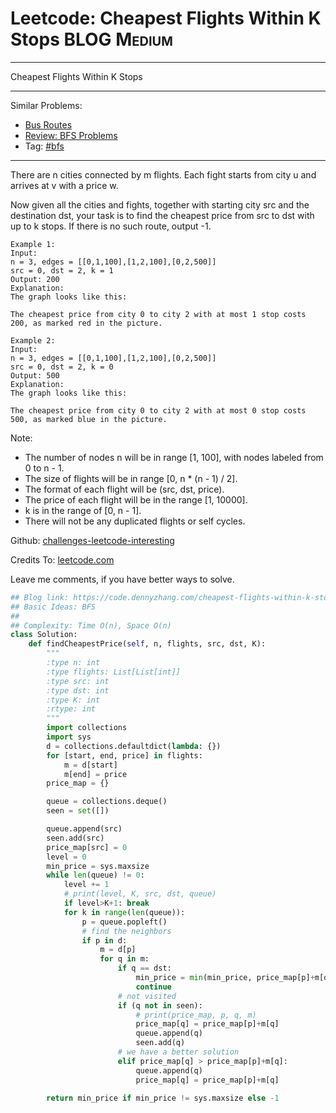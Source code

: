 * Leetcode: Cheapest Flights Within K Stops                                              :BLOG:Medium:
#+STARTUP: showeverything
#+OPTIONS: toc:nil \n:t ^:nil creator:nil d:nil
:PROPERTIES:
:type:     bfs, inspiring, redo
:END:
---------------------------------------------------------------------
Cheapest Flights Within K Stops
---------------------------------------------------------------------
Similar Problems:
- [[https://code.dennyzhang.com/bus-routes][Bus Routes]]
- [[https://code.dennyzhang.com/review-bfs][Review: BFS Problems]]
- Tag: [[https://code.dennyzhang.com/tag/bfs][#bfs]]
---------------------------------------------------------------------
There are n cities connected by m flights. Each fight starts from city u and arrives at v with a price w.

Now given all the cities and fights, together with starting city src and the destination dst, your task is to find the cheapest price from src to dst with up to k stops. If there is no such route, output -1.

#+BEGIN_EXAMPLE
Example 1:
Input: 
n = 3, edges = [[0,1,100],[1,2,100],[0,2,500]]
src = 0, dst = 2, k = 1
Output: 200
Explanation: 
The graph looks like this:
#+END_EXAMPLE
[[image-blog:Leetcode: Cheapest Flights Within K Stops][https://raw.githubusercontent.com/DennyZhang/images/master/code/cheapest-flights-within-k-stops1.png]]

#+BEGIN_EXAMPLE
The cheapest price from city 0 to city 2 with at most 1 stop costs 200, as marked red in the picture.
#+END_EXAMPLE

#+BEGIN_EXAMPLE
Example 2:
Input: 
n = 3, edges = [[0,1,100],[1,2,100],[0,2,500]]
src = 0, dst = 2, k = 0
Output: 500
Explanation: 
The graph looks like this:
#+END_EXAMPLE

[[image-blog:Leetcode: Cheapest Flights Within K Stops][https://raw.githubusercontent.com/DennyZhang/images/master/code/cheapest-flights-within-k-stops2.png]]

#+BEGIN_EXAMPLE
The cheapest price from city 0 to city 2 with at most 0 stop costs 500, as marked blue in the picture.
#+END_EXAMPLE

Note:

- The number of nodes n will be in range [1, 100], with nodes labeled from 0 to n - 1.
- The size of flights will be in range [0, n * (n - 1) / 2].
- The format of each flight will be (src, dst, price).
- The price of each flight will be in the range [1, 10000].
- k is in the range of [0, n - 1].
- There will not be any duplicated flights or self cycles.

Github: [[url-external:https://github.com/DennyZhang/challenges-leetcode-interesting/tree/master/cheapest-flights-within-k-stops][challenges-leetcode-interesting]]

Credits To: [[url-external:https://leetcode.com/problems/cheapest-flights-within-k-stops/description/][leetcode.com]]

Leave me comments, if you have better ways to solve.

#+BEGIN_SRC python
## Blog link: https://code.dennyzhang.com/cheapest-flights-within-k-stops
## Basic Ideas: BFS
##
## Complexity: Time O(n), Space O(n)
class Solution:
    def findCheapestPrice(self, n, flights, src, dst, K):
        """
        :type n: int
        :type flights: List[List[int]]
        :type src: int
        :type dst: int
        :type K: int
        :rtype: int
        """
        import collections
        import sys
        d = collections.defaultdict(lambda: {})
        for [start, end, price] in flights:
            m = d[start]
            m[end] = price
        price_map = {}

        queue = collections.deque()
        seen = set([])
        
        queue.append(src)
        seen.add(src)
        price_map[src] = 0
        level = 0
        min_price = sys.maxsize
        while len(queue) != 0:
            level += 1
            # print(level, K, src, dst, queue)
            if level>K+1: break
            for k in range(len(queue)):
                p = queue.popleft()
                # find the neighbors
                if p in d:
                    m = d[p]
                    for q in m:
                        if q == dst:
                            min_price = min(min_price, price_map[p]+m[q])
                            continue
                        # not visited
                        if (q not in seen):
                            # print(price_map, p, q, m)
                            price_map[q] = price_map[p]+m[q]
                            queue.append(q)
                            seen.add(q)
                        # we have a better solution
                        elif price_map[q] > price_map[p]+m[q]:
                            queue.append(q)
                            price_map[q] = price_map[p]+m[q]
                            
        return min_price if min_price != sys.maxsize else -1
#+END_SRC

